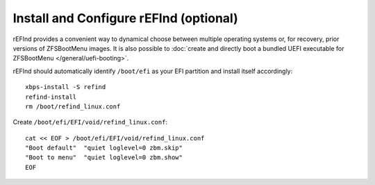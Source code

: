 Install and Configure rEFInd (optional)
~~~~~~~~~~~~~~~~~~~~~~~~~~~~~~~~~~~~~~~

rEFInd provides a convenient way to dynamical choose between multiple operating systems or, for recovery, prior versions
of ZFSBootMenu images. It is also possible to
:doc:`create and directly boot a bundled UEFI executable for ZFSBootMenu </general/uefi-booting>`.

rEFInd should automatically identify ``/boot/efi`` as your EFI partition and install itself accordingly::

  xbps-install -S refind
  refind-install
  rm /boot/refind_linux.conf

Create ``/boot/efi/EFI/void/refind_linux.conf``::

  cat << EOF > /boot/efi/EFI/void/refind_linux.conf
  "Boot default"  "quiet loglevel=0 zbm.skip"
  "Boot to menu"  "quiet loglevel=0 zbm.show"
  EOF
